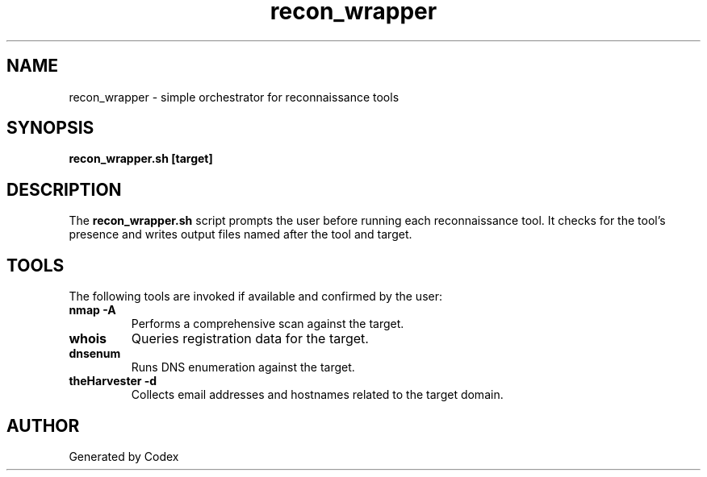 .TH recon_wrapper 1 "2025-07-28" "Recon Wrapper" "User Commands"
.SH NAME
recon_wrapper \- simple orchestrator for reconnaissance tools
.SH SYNOPSIS
.B recon_wrapper.sh [target]
.SH DESCRIPTION
The \fBrecon_wrapper.sh\fP script prompts the user before running each
reconnaissance tool. It checks for the tool's presence and writes output
files named after the tool and target.
.SH TOOLS
The following tools are invoked if available and confirmed by the user:
.TP
.B nmap -A
Performs a comprehensive scan against the target.
.TP
.B whois
Queries registration data for the target.
.TP
.B dnsenum
Runs DNS enumeration against the target.
.TP
.B theHarvester -d
Collects email addresses and hostnames related to the target domain.
.SH AUTHOR
Generated by Codex
